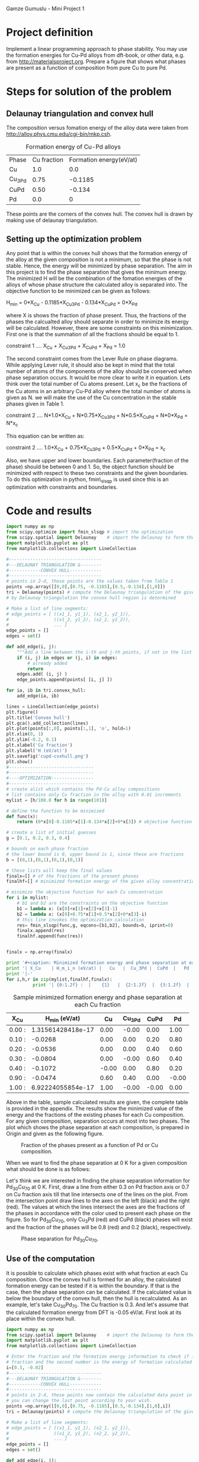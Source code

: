 Gamze Gumuslu - Mini Project 1

* Project definition

Implement a linear programming approach to phase stability. You may use the formation energies for Cu-Pd alloys from dft-book, or other data, e.g. from http://materialsproject.org. Prepare a figure that shows what phases are present as a function of composition from pure Cu to pure Pd.

* Steps for solution of the problem
** Delaunay triangulation and convex hull

The composition versus fomation energy of the alloy data were taken from http://alloy.phys.cmu.edu/cgi-bin/mkp.csh.

#+caption: Formation energy of Cu-Pd alloys
| Phase  | Cu fraction | Formation energy(eV/at) |
| Cu     |         1.0 |                     0.0 |
| Cu_3Pd |        0.75 |                 -0.1185 |
| CuPd   |        0.50 |                  -0.134 |
|  Pd    |         0.0 |                       0 |

These points are the corners of the convex hull. The convex hull is drawn by making use of delaunay triangulation.

** Setting up the optimization problem

Any point that is within the convex hull shows that the formation energy of the alloy at the given composition is not a minimum, so that the phase is not stable. Hence, the energy will be minimized by phase separation. The aim in this project is to find the phase separation that gives the minimum energy. The minimized H will be the combination of the fomation energies of the alloys of whose phase structure the calculated alloy is separated into. The objective function to be minimized can be given as follows:

H_min = 0*X_Cu - 0.1185*X_Cu3Pd - 0.134*X_CuPd + 0*X_Pd

where X is shows the fraction of phase present. Thus, the fractions of the phases the calcualted alloy should separate in order to minimize its energy will be calculated. However, there are some constraints on this minimization. First one is that the summation of all the fractions should be equal to 1.

constraint 1 ....  X_Cu + X_Cu3Pd + X_CuPd + X_Pd = 1.0

The second constraint comes from the Lever Rule on phase diagrams. While applying Lever rule, it should also be kept in mind that the total number of atoms of the components of the alloy should be conserved when phase separation occurs. It would be more clear to write it in equation. Lets think over the total number of Cu atoms present. Let x_c be the fractions of the Cu atoms in an arbitrary Cu-Pd alloy where the total number of atoms is given as N. we will make the use of the Cu concentration in the stable phases given in Table 1.

constraint 2 ....  N*1.0*X_Cu + N*0.75*X_Cu3Pd + N*0.5*X_CuPd + N*0*X_Pd = N*x_c

This equation can be written as:

constraint 2 ....  1.0*X_Cu + 0.75*X_Cu3Pd + 0.5*X_CuPd + 0*X_Pd = x_c

Also, we have upper and lower boundaries. Each parameter(fraction of the phase) should be between 0 and 1. So, the object function should be minimized with respect to these two constraints and the given boundaries. To do this optimization in python, fmin\_slsqp is used since this is an optimization with constraints and boundaries.

* Code and results
#+begin_src python
import numpy as np
from scipy.optimize import fmin_slsqp # import the optimization
from scipy.spatial import Delaunay    # import the Delaunay to form the convex hull
import matplotlib.pyplot as plt
from matplotlib.collections import LineCollection

#-----------------------------------
#---DELAUNAY TRIANGULATION &--------
#------------CONVEX HULL------------
#-----------------------------------
# points in 2-d, these points are the values taken from Table 1
points =np.array([[0,0],[0.75, -0.1185],[0.5,-0.134],[1,0]])
tri = Delaunay(points) # compute the Delaunay triangulation of the given points
# by Delaunay triangulation the convex hull region is determined

# Make a list of line segments:
# edge_points = [ ((x1_1, y1_1), (x2_1, y2_1)),
#                 ((x1_2, y1_2), (x2_2, y2_2)),
#                 ... ]
edge_points = []
edges = set()

def add_edge(i, j):
    """Add a line between the i-th and j-th points, if not in the list already"""
    if (i, j) in edges or (j, i) in edges:
        # already added
        return
    edges.add( (i, j) )
    edge_points.append(points[ [i, j] ])

for ia, ib in tri.convex_hull:
    add_edge(ia, ib)

lines = LineCollection(edge_points)
plt.figure()
plt.title('Convex hull')
plt.gca().add_collection(lines)
plt.plot(points[:,0], points[:,1], 'o', hold=1)
plt.xlim(0, 1)
plt.ylim(-0.2, 0.1)
plt.xlabel('Cu fraction')
plt.ylabel('H (eV/at)')
plt.savefig('cupd-cvxhull.png')
plt.show()
#--------------------------------
#--------------------------------
#----OPTIMIZATION----------------
#--------------------------------
# create alist which contains the Pd-Cu alloy compositions
# list contains only Cu fraction in the alloy with 0.01 increments
mylist = [h/100.0 for h in range(101)]

# define the function to be minimized
def func(x):
    return (0*x[0]-0.1185*x[1]-0.134*x[2]+0*x[3]) # objective function to minimize

# create a list of initial guesses
g = [0.1, 0.2, 0.3, 0.4]

# bounds on each phase fraction
# the lower bound is 0, upper bound is 1, since these are fractions
b = [(0,1),(0,1),(0,1),(0,1)]

# these lists will keep the final values
finalx=[] # of the fractions of the present phases
finalhf=[] # minimized formation energy of the given alloy concentration

# minimize the objective function for each Cu concentration
for i in mylist:
    # b1 and b2 are the constraints on the objective function
    b1 = lambda x: (x[0]+x[1]+x[2]+x[3]-1)
    b2 = lambda x: (x[0]+0.75*x[1]+0.5*x[2]+0*x[3]-i)
    # this line invokes the optimization calculation
    res= fmin_slsqp(func,g, eqcons=[b1,b2], bounds=b, iprint=0)
    finalx.append(res)
    finalhf.append(func(res))


finalx = np.array(finalx)

print '#+caption: Minimized formation energy and phase separation at each Cu fraction'
print '| X_Cu    | H_m_i_n (eV/at) |   Cu   |  Cu_3Pd |  CuPd  |   Pd   |'
print '|-'
for i,h,r in zip(mylist,finalhf,finalx):
          print '| {0:1.2f} :  |    {1}   |  {2:1.2f}  |  {3:1.2f}  |  {4:1.2f}  |  {5:1.2f}  | '.format(i,h,r[0], r[1], r[2], r[3])

#+end_src

#+RESULTS:
#+caption: The convex hull for Cu-Pd.
#+ATTR_LaTeX: placement=[H]
[[./cupd-cvxhull.png]]

#+caption: Sample minimized formation energy and phase separation at each Cu fraction
| X_C_u | H_m_i_n (eV/at) |   Cu   |  Cu_3Pd |  CuPd  |   Pd   |
|-
| 0.00 :  |    1.31561428418e-17   |  0.00  |  -0.00  |  0.00  |  1.00  |
| 0.10 :  |    -0.0268   |  0.00  |  0.00  |  0.20  |  0.80  |
| 0.20 :  |    -0.0536   |  0.00  |  0.00  |  0.40  |  0.60  |
| 0.30 :  |    -0.0804   |  0.00  |  -0.00  |  0.60  |  0.40  |
| 0.40 :  |    -0.1072   |  -0.00  |  0.00  |  0.80  |  0.20  |
| 0.90 :  |    -0.0474   |  0.60  |  0.40  |  0.00  |  -0.00  |
| 1.00 :  |    6.92224055854e-17   |  1.00  |  -0.00  |  -0.00  |  0.00  |


Above in the table, sample calculated results are given, the complete table is provided in the appendix. The results show the minimized value of the energy and the fractions of the existing phases for each Cu composition. For any given composition, separation occurs at most into two phases. The plot which shows the phase separation at each composition, is prepared in Origin and given as the following figure.



#+caption: Fraction of the phases present as a function of Pd or Cu composition.
#+ATTR_LaTeX: placement=[H]
[[./finalplot.png]]

When we want to find the phase separation at 0 K for a given composition what should be done is as follows:

Let's think we are interested in finding the phase separation information for Pd_{30}Cu_{70} at 0 K. First, draw a line from either 0.3 on Pd fraction axis or 0.7 on Cu fraction axis till that line intersects one of the lines on the plot. From the intersection point draw lines to the axes on the left (black) and the right (red). The values at which the lines intersect the axes are the fractions of the phases in accordance with the color used to present each phase on the figure. So for Pd_{30}Cu_{70}, only Cu_{3}Pd (red) and CuPd (black) phases will exist and the fraction of the phases will be 0.8 (red) and 0.2 (black), respectively.

#+caption: Phase separation for Pd_{30}Cu_{70}.
#+ATTR_LaTeX: placement=[H]
[[./finalexample.png]]

** Use of the computation

It is possible to calculate which phases exist with what fraction at each Cu composition. Once the convex hull is formed for an alloy, the calculated formation energy can be tested if it is within the boundary. If that is the case, then the phase separation can be calculated. If the calculated value is below the boundary of the convex hull, then the hull is recalculated. As an example, let's take Cu_{30}Pd_{70}. The Cu fraction is 0.3. And let's assume that the calculated formation energy from DFT is -0.05 eV/at. First look at its place within the convex hull.

#+begin_src python
import numpy as np
from scipy.spatial import Delaunay    # import the Delaunay to form the convex hull
import matplotlib.pyplot as plt
from matplotlib.collections import LineCollection

# Enter the fraction and the formation energy information to check if it is in convex hull. First number is the Cu
# fraction and the second number is the energy of formation calculated at that compostion.
i=[0.3, -0.02]
#-----------------------------------
#---DELAUNAY TRIANGULATION &--------
#------------CONVEX HULL------------
#-----------------------------------
# points in 2-d, these points now contain the calculated data point in addtion to the values taken from Table 1
# you can change the last point according to your wish.
points =np.array([[0,0],[0.75, -0.1185],[0.5,-0.134],[1,0],i])
tri = Delaunay(points) # compute the Delaunay triangulation of the given points

# Make a list of line segments:
# edge_points = [ ((x1_1, y1_1), (x2_1, y2_1)),
#                 ((x1_2, y1_2), (x2_2, y2_2)),
#                 ... ]
edge_points = []
edges = set()

def add_edge(i, j):
    """Add a line between the i-th and j-th points, if not in the list already"""
    if (i, j) in edges or (j, i) in edges:
        # already added
        return
    edges.add( (i, j) )
    edge_points.append(points[ [i, j] ])

for ia, ib in tri.convex_hull:
    add_edge(ia, ib)

lines = LineCollection(edge_points)
plt.figure()
plt.title('Convex hull')
plt.gca().add_collection(lines)
plt.plot(points[:,0], points[:,1], 'o', hold=1)
plt.xlim(0, 1)
plt.ylim(-0.2, 0.1)
plt.xlabel('Cu fraction')
plt.ylabel('H (eV/at)')
plt.savefig('cu0_3-cvxhull.png')
plt.show()
#+end_src

#+RESULTS:

#+caption: The convex hull for Cu-Pd with the calculated point at 0.3 Cu fraction.
#+ATTR_LaTeX: placement=[H]
[[./cu0_3-cvxhull.png]]

It is seen in the figure that the energy is in the convex hull but not a minimum so further calculation can be done to find the minimized the energy (-0.0804 eV/at) and the fractions of the separation into other phases (0.6 into CuPd and 0.4 into Pd phase).

#+begin_src python
import numpy as np
from scipy.optimize import fmin_slsqp # import the optimization
#--------------------------------
#--------------------------------
#----OPTIMIZATION----------------
#--------------------------------

# define the function to be minimized
def func(x):
    return (0*x[0]-0.1185*x[1]-0.134*x[2]+0*x[3]) # objective function to minimize

# create a list of initial guesses
g = [0.1, 0.2, 0.3, 0.4]

# bounds on each phase fraction
# the lower bound is 0, upper bound is 1, since these are fractions
b = [(0,1),(0,1),(0,1),(0,1)]

i= 0.3 # enter the Cu fraction here


# b1 and b2 are the constraints on the objective function
b1 = lambda x: (x[0]+x[1]+x[2]+x[3]-1)
b2 = lambda x: (x[0]+0.75*x[1]+0.5*x[2]+0*x[3]-i)
# this line invokes the optimization calculation
res = fmin_slsqp(func,g, eqcons=[b1,b2], bounds=b, iprint=0)

hf=func(res)

r = np.array(res)

print '#+caption: Minimized energy and separated pahses for 30 % Cu alloy'
print '| X_C_u | H_m_i_n (eV/at) |   Cu   |  Cu_3Pd |  CuPd  |   Pd   |'
print '|-----------------------------------------------'
print '|  {0:1.2f} :  |  {1}  |  {2:1.2f}  |  {3:1.2f}  |  {4:1.2f} | {5:1.2f} |'.format(i,hf, r[0], r[1], r[2], r[3])


#+end_src

#+RESULTS:
#+caption: Total energy of TiO_{2} vs. volume.
| X_C_u | H_m_i_n (eV/at) |   Cu   |  Cu_3Pd |  CuPd  |   Pd   |
|-----------------------------------------------
|  0.30 :  |  -0.0804  |  0.00  |  -0.00  |   0.60  | 0.40 |


If recalculation of the convex hull occurs, this shows that there exists another stable phase. This means that the constraints should be updated with the formation energy and the composition of this stable phase.


* Appendix for results

#+caption: Minimized formation energy and phase separation at each Cu fraction
| X_C_u | H_m_i_n (eV/at) |   Cu   |  Cu_3Pd |  CuPd  |   Pd   |
|-
| 0.00 :  |    1.31561428418e-17   |  0.00  |  -0.00  |  0.00  |  1.00  |
| 0.01 :  |    -0.00268   |  0.00  |  -0.00  |  0.02  |  0.98  |
| 0.02 :  |    -0.00536   |  -0.00  |  0.00  |  0.04  |  0.96  |
| 0.03 :  |    -0.00804   |  -0.00  |  0.00  |  0.06  |  0.94  |
| 0.04 :  |    -0.01072   |  -0.00  |  -0.00  |  0.08  |  0.92  |
| 0.05 :  |    -0.0134   |  -0.00  |  0.00  |  0.10  |  0.90  |
| 0.06 :  |    -0.01608   |  -0.00  |  -0.00  |  0.12  |  0.88  |
| 0.07 :  |    -0.01876   |  0.00  |  -0.00  |  0.14  |  0.86  |
| 0.08 :  |    -0.02144   |  0.00  |  -0.00  |  0.16  |  0.84  |
| 0.09 :  |    -0.02412   |  0.00  |  0.00  |  0.18  |  0.82  |
| 0.10 :  |    -0.0268   |  0.00  |  0.00  |  0.20  |  0.80  |
| 0.11 :  |    -0.02948   |  0.00  |  -0.00  |  0.22  |  0.78  |
| 0.12 :  |    -0.03216   |  -0.00  |  0.00  |  0.24  |  0.76  |
| 0.13 :  |    -0.03484   |  0.00  |  -0.00  |  0.26  |  0.74  |
| 0.14 :  |    -0.03752   |  -0.00  |  -0.00  |  0.28  |  0.72  |
| 0.15 :  |    -0.0402   |  -0.00  |  0.00  |  0.30  |  0.70  |
| 0.16 :  |    -0.04288   |  0.00  |  -0.00  |  0.32  |  0.68  |
| 0.17 :  |    -0.04556   |  0.00  |  -0.00  |  0.34  |  0.66  |
| 0.18 :  |    -0.04824   |  0.00  |  0.00  |  0.36  |  0.64  |
| 0.19 :  |    -0.05092   |  -0.00  |  -0.00  |  0.38  |  0.62  |
| 0.20 :  |    -0.0536   |  0.00  |  0.00  |  0.40  |  0.60  |
| 0.21 :  |    -0.05628   |  -0.00  |  0.00  |  0.42  |  0.58  |
| 0.22 :  |    -0.05896   |  -0.00  |  0.00  |  0.44  |  0.56  |
| 0.23 :  |    -0.06164   |  0.00  |  0.00  |  0.46  |  0.54  |
| 0.24 :  |    -0.06432   |  -0.00  |  0.00  |  0.48  |  0.52  |
| 0.25 :  |    -0.067   |  0.00  |  0.00  |  0.50  |  0.50  |
\n
#+caption: Minimized formation energy and phase separation at each Cu fraction (cont'd)
| X_C_u | H_m_i_n (eV/at) |   Cu   |  Cu_3Pd |  CuPd  |   Pd   |
|-
| 0.26 :  |    -0.06968   |  0.00  |  -0.00  |  0.52  |  0.48  |
| 0.27 :  |    -0.07236   |  0.00  |  -0.00  |  0.54  |  0.46  |
| 0.28 :  |    -0.07504   |  -0.00  |  0.00  |  0.56  |  0.44  |
| 0.29 :  |    -0.07772   |  -0.00  |  0.00  |  0.58  |  0.42  |
| 0.30 :  |    -0.0804   |  0.00  |  -0.00  |  0.60  |  0.40  |
| 0.31 :  |    -0.08308   |  0.00  |  -0.00  |  0.62  |  0.38  |
| 0.32 :  |    -0.08576   |  0.00  |  0.00  |  0.64  |  0.36  |
| 0.33 :  |    -0.08844   |  0.00  |  -0.00  |  0.66  |  0.34  |
| 0.34 :  |    -0.09112   |  -0.00  |  -0.00  |  0.68  |  0.32  |
| 0.35 :  |    -0.0938   |  -0.00  |  0.00  |  0.70  |  0.30  |
| 0.36 :  |    -0.09648   |  -0.00  |  0.00  |  0.72  |  0.28  |
| 0.37 :  |    -0.09916   |  -0.00  |  0.00  |  0.74  |  0.26  |
| 0.38 :  |    -0.10184   |  0.00  |  0.00  |  0.76  |  0.24  |
| 0.39 :  |    -0.10452   |  -0.00  |  0.00  |  0.78  |  0.22  |
| 0.40 :  |    -0.1072   |  -0.00  |  0.00  |  0.80  |  0.20  |
| 0.41 :  |    -0.10988   |  -0.00  |  -0.00  |  0.82  |  0.18  |
| 0.42 :  |    -0.11256   |  0.00  |  -0.00  |  0.84  |  0.16  |
| 0.43 :  |    -0.11524   |  -0.00  |  0.00  |  0.86  |  0.14  |
| 0.44 :  |    -0.11792   |  0.00  |  -0.00  |  0.88  |  0.12  |
| 0.45 :  |    -0.1206   |  0.00  |  0.00  |  0.90  |  0.10  |
| 0.46 :  |    -0.12328   |  -0.00  |  0.00  |  0.92  |  0.08  |
| 0.47 :  |    -0.12596   |  0.00  |  -0.00  |  0.94  |  0.06  |
| 0.48 :  |    -0.12864   |  -0.00  |  0.00  |  0.96  |  0.04  |
| 0.49 :  |    -0.13132   |  -0.00  |  0.00  |  0.98  |  0.02  |
| 0.50 :  |    -0.134   |  -0.00  |  0.00  |  1.00  |  -0.00  |
\n
#+caption: Minimized formation energy and phase separation at each Cu fraction (cont'd)
| X_C_u | H_m_i_n (eV/at) |   Cu   |  Cu_3Pd |  CuPd  |   Pd   |
|-
| 0.51 :  |    -0.13338   |  0.00  |  0.04  |  0.96  |  0.00  |
| 0.52 :  |    -0.13276   |  0.00  |  0.08  |  0.92  |  -0.00  |
| 0.53 :  |    -0.13214   |  -0.00  |  0.12  |  0.88  |  -0.00  |
| 0.54 :  |    -0.13152   |  -0.00  |  0.16  |  0.84  |  -0.00  |
| 0.55 :  |    -0.1309   |  -0.00  |  0.20  |  0.80  |  -0.00  |
| 0.56 :  |    -0.13028   |  -0.00  |  0.24  |  0.76  |  -0.00  |
| 0.57 :  |    -0.12966   |  -0.00  |  0.28  |  0.72  |  0.00  |
| 0.58 :  |    -0.12904   |  0.00  |  0.32  |  0.68  |  0.00  |
| 0.59 :  |    -0.12842   |  -0.00  |  0.36  |  0.64  |  -0.00  |
| 0.60 :  |    -0.1278   |  0.00  |  0.40  |  0.60  |  0.00  |
| 0.61 :  |    -0.12718   |  0.00  |  0.44  |  0.56  |  0.00  |
| 0.62 :  |    -0.12656   |  0.00  |  0.48  |  0.52  |  0.00  |
| 0.63 :  |    -0.12594   |  0.00  |  0.52  |  0.48  |  0.00  |
| 0.64 :  |    -0.12532   |  0.00  |  0.56  |  0.44  |  -0.00  |
| 0.65 :  |    -0.1247   |  0.00  |  0.60  |  0.40  |  0.00  |
| 0.66 :  |    -0.12408   |  0.00  |  0.64  |  0.36  |  0.00  |
| 0.67 :  |    -0.12346   |  -0.00  |  0.68  |  0.32  |  -0.00  |
| 0.68 :  |    -0.12284   |  0.00  |  0.72  |  0.28  |  0.00  |
| 0.69 :  |    -0.12222   |  -0.00  |  0.76  |  0.24  |  -0.00  |
| 0.70 :  |    -0.1216   |  -0.00  |  0.80  |  0.20  |  -0.00  |
| 0.71 :  |    -0.12098   |  -0.00  |  0.84  |  0.16  |  -0.00  |
| 0.72 :  |    -0.12036   |  0.00  |  0.88  |  0.12  |  0.00  |
| 0.73 :  |    -0.11974   |  -0.00  |  0.92  |  0.08  |  0.00  |
| 0.74 :  |    -0.11912   |  0.00  |  0.96  |  0.04  |  0.00  |
| 0.75 :  |    -0.1185   |  -0.00  |  1.00  |  0.00  |  -0.00  |
\n
#+caption: Minimized formation energy and phase separation at each Cu fraction (cont'd)
| X_C_u | H_m_i_n (eV/at) |   Cu   |  Cu_3Pd |  CuPd  |   Pd   |
|-
| 0.76 :  |    -0.11376   |  0.04  |  0.96  |  0.00  |  0.00  |
| 0.77 :  |    -0.10902   |  0.08  |  0.92  |  -0.00  |  0.00  |
| 0.78 :  |    -0.10428   |  0.12  |  0.88  |  -0.00  |  0.00  |
| 0.79 :  |    -0.09954   |  0.16  |  0.84  |  0.00  |  0.00  |
| 0.80 :  |    -0.0948   |  0.20  |  0.80  |  -0.00  |  0.00  |
| 0.81 :  |    -0.09006   |  0.24  |  0.76  |  -0.00  |  0.00  |
| 0.82 :  |    -0.08532   |  0.28  |  0.72  |  0.00  |  0.00  |
| 0.83 :  |    -0.08058   |  0.32  |  0.68  |  0.00  |  0.00  |
| 0.84 :  |    -0.07584   |  0.36  |  0.64  |  0.00  |  0.00  |
| 0.85 :  |    -0.0711   |  0.40  |  0.60  |  -0.00  |  0.00  |
| 0.86 :  |    -0.06636   |  0.44  |  0.56  |  0.00  |  0.00  |
| 0.87 :  |    -0.06162   |  0.48  |  0.52  |  0.00  |  0.00  |
| 0.88 :  |    -0.05688   |  0.52  |  0.48  |  0.00  |  0.00  |
| 0.89 :  |    -0.05214   |  0.56  |  0.44  |  0.00  |  -0.00  |
| 0.90 :  |    -0.0474   |  0.60  |  0.40  |  0.00  |  -0.00  |
| 0.91 :  |    -0.04266   |  0.64  |  0.36  |  0.00  |  0.00  |
| 0.92 :  |    -0.03792   |  0.68  |  0.32  |  -0.00  |  0.00  |
| 0.93 :  |    -0.03318   |  0.72  |  0.28  |  -0.00  |  0.00  |
| 0.94 :  |    -0.02844   |  0.76  |  0.24  |  0.00  |  -0.00  |
| 0.95 :  |    -0.0237   |  0.80  |  0.20  |  0.00  |  -0.00  |
| 0.96 :  |    -0.01896   |  0.84  |  0.16  |  -0.00  |  0.00  |
| 0.97 :  |    -0.01422   |  0.88  |  0.12  |  -0.00  |  0.00  |
| 0.98 :  |    -0.00948   |  0.92  |  0.08  |  -0.00  |  0.00  |
| 0.99 :  |    -0.00474   |  0.96  |  0.04  |  -0.00  |  0.00  |
| 1.00 :  |    6.92224055854e-17   |  1.00  |  -0.00  |  -0.00  |  0.00  |
